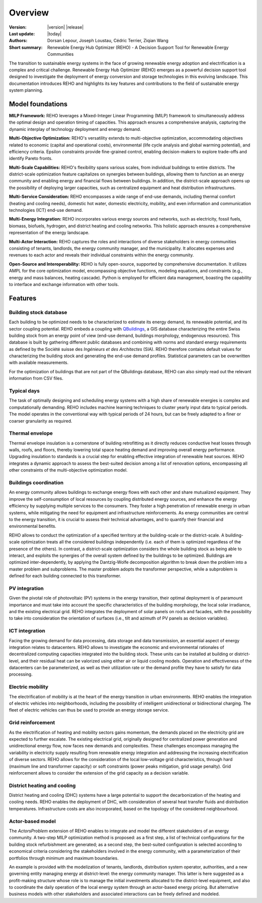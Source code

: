 Overview
++++++++
.. _label_sec_overview:

.. figure:: ../images/logos/logo-reho-black.png
   :align: center

:Version: |version| |release|
:Last update: |today|
:Authors: Dorsan Lepour, Joseph Loustau, Cédric Terrier, Ziqian Wang
:Short summary: Renewable Energy Hub Optimizer (REHO) - A Decision Support Tool for Renewable Energy Communities

The transition to sustainable energy systems in the face of growing renewable energy adoption and electrification is
a complex and critical challenge. Renewable Energy Hub Optimizer (REHO) emerges as a powerful decision support
tool designed to investigate the deployment of energy conversion and storage technologies in this evolving landscape.
This documentation introduces REHO and highlights its key features and contributions to the field of
sustainable energy system planning.

Model foundations
=================

**MILP Framework:** REHO leverages a Mixed-Integer Linear Programming (MILP) framework to simultaneously address the
optimal design and operation timing of capacities. This approach ensures a comprehensive analysis, capturing the dynamic
interplay of technology deployment and energy demand.

**Multi-Objective Optimization:** REHO's versatility extends to multi-objective optimization, accommodating
objectives related to economic (capital and operational costs), environmental (life cycle analysis and global warming
potential), and efficiency criteria. Epsilon constraints provide fine-grained control, enabling decision-makers to
explore trade-offs and identify Pareto fronts.

**Multi-Scale Capabilities:** REHO's flexibility spans various scales, from individual buildings to entire districts.
The district-scale optimization feature capitalizes on synergies between buildings, allowing them to function as an
energy community and enabling energy and financial flows between buildings. In addition, the district-scale approach
opens up the possibility of deploying larger capacities, such as centralized equipment and heat distribution
infrastructures.

**Multi-Service Consideration:** REHO encompasses a wide range of end-use demands, including thermal comfort (heating
and cooling needs), domestic hot water, domestic electricity, mobility, and even information and communication
technologies (ICT) end-use demand.

**Multi-Energy Integration:** REHO incorporates various energy sources and networks, such as electricity, fossil
fuels, biomass, biofuels, hydrogen, and district heating and cooling networks.
This holistic approach ensures a comprehensive representation of the energy landscape.

**Multi-Actor Interaction:** REHO captures the roles and interactions of diverse stakeholders in energy communities
consisting of tenants, landlords, the energy community manager, and the municipality. It allocates expenses and revenues
to each actor and reveals their individual constraints within the energy community.

**Open-Source and Interoperability:** REHO is fully open-source, supported by comprehensive documentation. It
utilizes AMPL for the core optimization model, encompassing objective functions, modeling equations, and constraints
(e.g., energy and mass balances, heating cascade). Python is employed for efficient data management, boasting the
capability to interface and exchange information with other tools.

Features
========

Building stock database
----------------------------

Each building to be optimized needs to be characterized to estimate its energy demand, its renewable potential, and its sector coupling potential.
REHO embeds a coupling with `QBuildings <https://ipese-web.epfl.ch/lepour/qbuildings/>`_,
a GIS database characterizing the entire Swiss building stock from an energy point of view (end-use demand, buildings morphology, endogenous resources).
This database is built by gathering different public databases and combining with norms and standard energy requirements
as defined by the Société suisse des *Ingénieurs et des Architectes* (SIA).
REHO therefore contains default values for characterizing the building stock and generating the end-use demand profiles.
Statistical parameters can be overwritten with available measurements.

For the optimization of buildings that are not part of the QBuildings database, REHO can also simply read out the relevant information from CSV files.

Typical days
----------------------------

The task of optimally designing and scheduling energy systems with a high share of renewable energies is complex and computationally demanding.
REHO includes machine learning techniques to cluster yearly input data to typical periods.
The model operates in the conventional way with typical periods of 24 hours, but can be freely adapted to a finer or coarser granularity as required.

Thermal envelope
----------------------------

Thermal envelope insulation is a cornerstone of building retrofitting as it directly reduces conductive heat losses through walls, roofs, and floors,
thereby lowering total space heating demand and improving overall energy performance.
Upgrading insulation to standards is a crucial step for enabling effective integration of renewable heat sources.
REHO integrates a dynamic approach to assess the best-suited decision among a list of renovation options, encompassing
all other constraints of the multi-objective optimization model.

Buildings coordination
----------------------------

An energy community allows buildings to exchange energy flows with each other and share mutualized equipment.
They improve the self-consumption of local resources by coupling distributed energy sources, and enhance the energy efficiency by supplying multiple services to the consumers.
They foster a high penetration of renewable energy in urban systems, while mitigating the need for equipment and infrastructure
reinforcements. As energy communities are central to the energy transition, it is crucial to assess their technical advantages,
and to quantify their financial and environmental benefits.

REHO allows to conduct the optimization of a specified territory at the building-scale or the district-scale.
A building-scale optimization treats all the considered buildings independently (i.e. each of them is optimized
regardless of the presence of the others). In contrast, a district-scale optimization considers the whole building stock
as being able to interact, and exploits the synergies of the overall system defined by the buildings to be optimized.
Buildings are optimized inter-dependently, by applying the Dantzig-Wolfe decomposition algorithm to break down the
problem into a master problem and subproblems. The master problem adopts the transformer perspective,
while a subproblem is defined for each building connected to this transformer.

PV integration
----------------------------

Given the pivotal role of photovoltaic (PV) systems in the energy transition, their optimal deployment is of paramount
importance and must take into account the specific characteristics of the building morphology, the local solar irradiance,
and the existing electrical grid.
REHO integrates the deployment of solar panels on roofs and facades, with the possibility to take into consideration the
orientation of surfaces (i.e., tilt and azimuth of PV panels as decision variables).

ICT integration
----------------------------

Facing the growing demand for data processing, data storage and data transmission, an essential aspect of energy integration relates
to datacenters. REHO allows to investigate the economic and environmental rationales of decentralized computing capacities integrated into the building stock.
These units can be installed at building or district-level, and their residual heat can be valorized using either air or liquid cooling models.
Operation and effectiveness of the datacenters can be parameterized, as well as their utilization rate or the demand profile they have to satisfy for data processing.

Electric mobility
----------------------------

The electrification of mobility is at the heart of the energy transition in urban environments.
REHO enables the integration of electric vehicles into neighborhoods, including the possibility of intelligent
unidirectional or bidirectional charging. The fleet of electric vehicles can thus be used to provide an energy storage service.

Grid reinforcement
----------------------------

As the electrification of heating and mobility sectors gains momentum, the demands placed on the electricity grid are
expected to further escalate. The existing electrical grid, originally designed for centralized power generation and
unidirectional energy flow, now faces new demands and complexities.
These challenges encompass managing the variability in electricity supply resulting from renewable energy integration
and addressing the increasing electrification of diverse sectors.
REHO allows for the consideration of the local low-voltage grid characteristics, through hard (maximum line and transformer capacity)
or soft constraints (power peaks mitigation, grid usage penalty).
Grid reinforcement allows to consider the extension of the grid capacity as a decision variable.

District heating and cooling
----------------------------

District heating and cooling (DHC) systems have a large potential to support the decarbonization of the heating and cooling needs.
REHO enables the deployment of DHC, with consideration of several heat transfer fluids and distribution temperatures.
Infrastructure costs are also incorporated, based on the topology of the considered neighbourhood.

Actor-based model
----------------------------

The *ActorsProblem* extension of REHO enables to integrate and model the different stakeholders of an energy community.
A two-step MILP optimization method is proposed: as a first step, a list of technical configurations for the building stock refurbishment are generated;
as a second step, the best-suited configuration is selected according to economical criteria considering the stakeholders involved in the energy community,
with a parameterization of their portfolios through minimum and maximum boundaries.

An example is provided with the modelization of tenants, landlords, distribution system operator, authorities,
and a new governing entity managing energy at district-level: the energy community manager.
This latter is here suggested as a profit-making structure whose role is to manage the initial investments allocated to the district-level equipment,
and also to coordinate the daily operation of the local energy system through an actor-based energy pricing.
But alternative business models with other stakeholders and associated interactions can be freely defined and modeled.